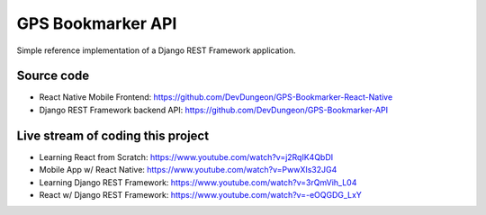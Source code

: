 GPS Bookmarker API
==================

Simple reference implementation of a Django REST
Framework application.

Source code
-----------

- React Native Mobile Frontend: https://github.com/DevDungeon/GPS-Bookmarker-React-Native
- Django REST Framework backend API: https://github.com/DevDungeon/GPS-Bookmarker-API

Live stream of coding this project
----------------------------------

- Learning React from Scratch: https://www.youtube.com/watch?v=j2RqIK4QbDI
- Mobile App w/ React Native: https://www.youtube.com/watch?v=PwwXIs32JG4
- Learning Django REST Framework: https://www.youtube.com/watch?v=3rQmVih_L04
- React w/ Django REST Framework: https://www.youtube.com/watch?v=-eOQGDG_LxY
